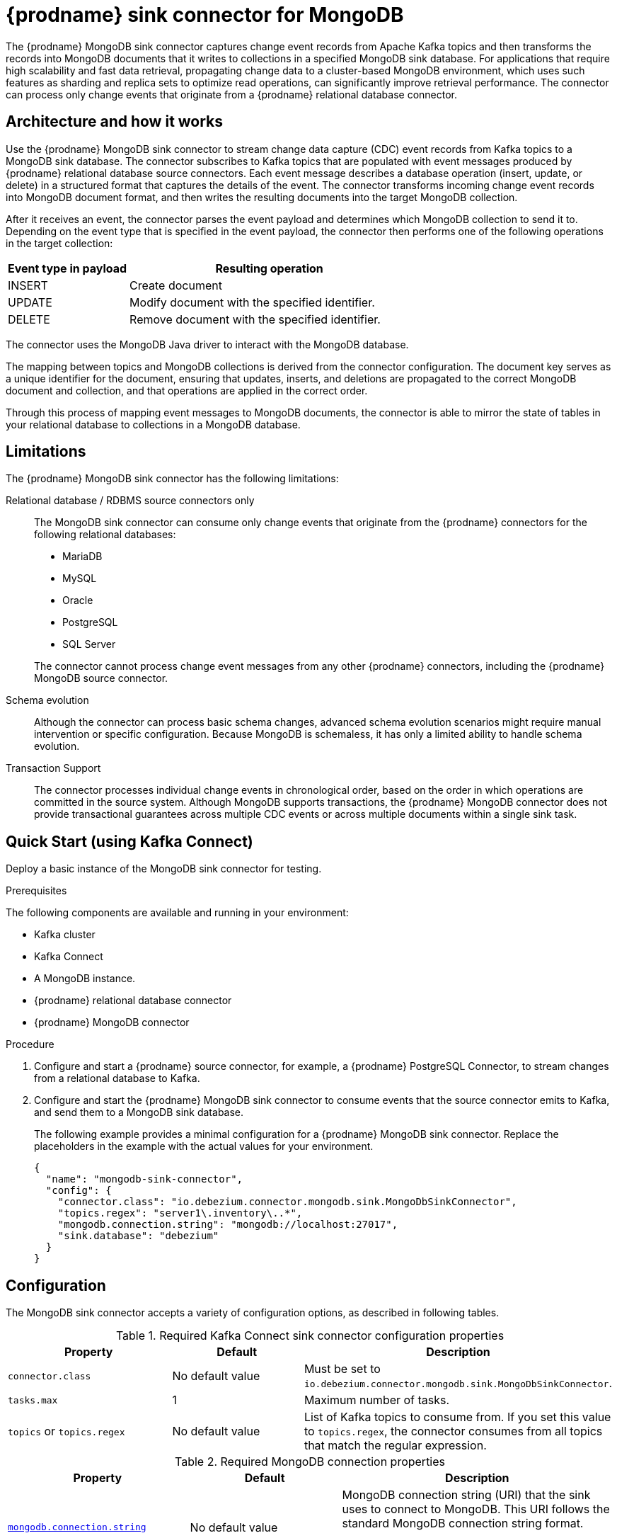 // Category: debezium-using
// Type: assembly
// Title: {prodname} sink connector for MongoDB (Developer Preview)
[id="debezium-sink-connector-for-mongodb"]
= {prodname} sink connector for MongoDB

:context: mongodb
:data-collection: collection
:mbean-name: {context}
:connector-file: {context}
:connector-class: MongoDbSink
:connector-name: MongoDB Sink
:include-list-example: public.inventory
:collection-container:  database
ifdef::community[]

:toc:
:toc-placement: macro
:linkattrs:
:icons: font
:source-highlighter: highlight.js

toc::[]

// Type: concept
// Title: Overview of {prodname} MongoDB sink connector
// ModuleID: overview-of-debezium-mongodb-sink-connector
[[mongodb-sink-overview]]
== Overview
endif::community[]
The {prodname} MongoDB sink connector captures change event records from Apache Kafka topics and then transforms the records into MongoDB documents that it writes to collections in a specified MongoDB sink database.
For applications that require high scalability and fast data retrieval, propagating change data to a cluster-based MongoDB environment, which uses such features as sharding and replica sets to optimize read operations, can significantly improve retrieval performance.
The connector can process only change events that originate from a {prodname} relational database connector.

ifdef::product[]
[IMPORTANT]
====
The {prodname} MongoDB sink connector is Developer Preview software only.
Developer Preview software is not supported by Red{nbsp}Hat in any way and is not functionally complete or production-ready.
Do not use Developer Preview software for production or business-critical workloads.
Developer Preview software provides early access to upcoming product software in advance of its possible inclusion in a Red{nbsp}Hat product offering.
Customers can use this software to test functionality and provide feedback during the development process.
This software might not have any documentation, is subject to change or removal at any time, and has received limited testing.
Red{nbsp}Hat might provide ways to submit feedback on Developer Preview software without an associated SLA.
For more information about the support scope of Red{nbsp}Hat Developer Preview software, see link:https://access.redhat.com/support/offerings/devpreview/[Developer Preview Support Scope].
====
endif::product[]

ifdef::community[]
For information about the MongoDB versions that are compatible with this connector, see the link:https://debezium.io/releases/[{prodname} release overview].
endif::community[]

ifdef::product[]
For information about the MongoDB versions that are compatible with this connector, see the link:{LinkDebeziumSupportedConfigurations}[{NameDebeziumSupportedConfigurations}].

Information about the {prodname} sink connector for MongoDB and and instructions about how to use it is available in the following topics:

* xref:architecture-of-debezium-mongodb-sink-connector[]
* xref:limitations-of-debezium-mongodb-sink-connector[]
* xref:quickstart-debezium-mongodb-sink-connector[]
* xref:configuration-of-debezium-mongodb-sink-connector[]
* xref:example-configuration-of-debezium-mongodb-sink-connector[]
* xref:monitoring-of-debezium-mongodb-sink-connector[]
* xref:key-field-mapping-of-debezium-mongodb-sink-connector[]
* xref:cloudevents-with-debezium-mongodb-sink-connector[]
endif::product[]


// Type: concept
// Title: Architecture of the {prodname} MongoDB sink connector
// ModuleID: architecture-of-debezium-mongodb-sink-connector
[[mongodb-sink-architecture]]
== Architecture and how it works

Use the {prodname} MongoDB sink connector to stream change data capture (CDC) event records from Kafka topics to a MongoDB sink database.
The connector subscribes to Kafka topics that are populated with event messages produced by {prodname} relational database source connectors.
Each event message describes a database operation (insert, update, or delete) in a structured format that captures the details of the event.
The connector transforms incoming change event records into MongoDB document format, and then writes the resulting documents into the target MongoDB collection.

After it receives an event, the connector parses the event payload and determines which MongoDB collection to send it to.
Depending on the event type that is specified in the event payload, the connector then performs one of the following operations in the target collection:

[cols="30%,70%"]
|===
|Event type in payload|Resulting operation

|INSERT
| Create document

|UPDATE
|Modify document with the specified identifier.

|DELETE
|Remove document with the specified identifier.

|===

The connector uses the MongoDB Java driver to interact with the MongoDB database.

The mapping between topics and MongoDB collections is derived from the connector configuration.
The document key serves as a unique identifier for the document, ensuring that updates, inserts, and deletions are propagated to the correct MongoDB document and collection, and that operations are applied in the correct order.

Through this process of mapping event messages to MongoDB documents, the connector is able to mirror the state of tables in your relational database to collections in a MongoDB database.


// Type: concept
// Title: Limitations of the {prodname} MongoDB sink connector
// ModuleID: limitations-of-debezium-mongodb-sink-connector
[[mongodb-sink-limitations]]
== Limitations

The {prodname} MongoDB sink connector has the following limitations:

Relational database / RDBMS source connectors only::
The MongoDB sink connector can consume only change events that originate from the {prodname} connectors for the following relational databases:

* MariaDB
* MySQL
* Oracle
* PostgreSQL
* SQL Server

+
The connector cannot process change event messages from any other {prodname} connectors, including the {prodname} MongoDB source connector.

Schema evolution::
Although the connector can process basic schema changes, advanced schema evolution scenarios might require manual intervention or specific configuration.
Because MongoDB is schemaless, it has only a limited ability to handle schema evolution.

Transaction Support::
The connector processes individual change events in chronological order, based on the order in which operations are committed in the source system.
Although MongoDB supports transactions, the {prodname} MongoDB connector does not provide transactional guarantees across multiple CDC events or across multiple documents within a single sink task.

// Type: procedure
// Title: Quickstart of a {prodname} MongoDB sink connector
// ModuleID: quickstart-debezium-mongodb-sink-connector
[[quick-start]]
== Quick Start (using Kafka Connect)

Deploy a basic instance of the MongoDB sink connector for testing.

.Prerequisites

The following components are available and running in your environment:

* Kafka cluster
* Kafka Connect
* A MongoDB instance.
* {prodname} relational database connector
* {prodname} MongoDB connector

.Procedure
. Configure and start a {prodname} source connector, for example, a {prodname} PostgreSQL Connector, to stream changes from a relational database to Kafka.
. Configure and start the {prodname} MongoDB sink connector to consume events that the source connector emits to Kafka, and send them to a MongoDB sink database.
+
The following example provides a minimal configuration for a {prodname} MongoDB sink connector.
Replace the placeholders in the example with the actual values for your environment.
+
[source,json,indent=0,subs="+attributes"]
----
{
  "name": "mongodb-sink-connector",
  "config": {
    "connector.class": "io.debezium.connector.mongodb.sink.MongoDbSinkConnector",
    "topics.regex": "server1\.inventory\..*",
    "mongodb.connection.string": "mongodb://localhost:27017",
    "sink.database": "debezium"
  }
}
----


// Type: reference
// Title: Configuration of the {prodname} MongoDB sink connector
// ModuleID: configuration-of-debezium-mongodb-sink-connector
[[mongodb-sink-configuration]]
== Configuration

The MongoDB sink connector accepts a variety of configuration options, as described in following tables.


.Required Kafka Connect sink connector configuration properties
[cols="30%a,25%a,45%a"]
|===
|Property | Default | Description

|`connector.class`
|No default value
|Must be set to `io.debezium.connector.mongodb.sink.MongoDbSinkConnector`.

|`tasks.max`
|1
|Maximum number of tasks.

|`topics` or `topics.regex`
|No default value
|List of Kafka topics to consume from.
If you set this value to `topics.regex`, the connector consumes from all topics that match the regular expression.

|===

.Required MongoDB connection properties
[cols="30%a,25%a,45%a"]
|===
|Property | Default | Description

|[[mongodb-sink-property-connection-string]]<<mongodb-sink-property-connection-string, `+mongodb.connection.string+`>>
|No default value
| MongoDB connection string (URI) that the sink uses to connect to MongoDB.
This URI follows the standard MongoDB connection string format.

Example: `mongodb://localhost:27017/?replicaSet=my-replica-set`

|[[mongodb-sink-property-sink-database]]<<mongodb-sink-property-sink-database, `+sink.database+`>>
|No default value
| Name of the target MongoDB database.

|===

.Sink behavior configuration
[cols="30%a,25%a,45%a"]
|===
|Property | Default | Description

|[[mongodb-sink-property-collection-naming-strategy]]<<mongodb-sink-property-collection-naming-strategy, `+collection.naming.strategy+`>>
| `io.debezium.sink.naming.DefaultCollectionNamingStrategy`
| Specifies the strategy that the connector uses to derive the name of the target MongoDB collection from the name of the Kafka topic.

Specify one of the following values:

`io.debezium.sink.naming.DefaultCollectionNamingStrategy`::
The connector takes the table name directly from the topic name, replacing dot (period) characters in the name of the source topic with underscores.

Custom implementation::
You can provide your own `CollectionNameStrategy` implementation.

|[[mongodb-sink-property-collection-name-format]]<<mongodb-sink-property-collection-name-format, `+collection.name.format+`>>
| `${topic}`
| Template for deriving the target collection name from the Kafka topic name.

|[[mongodb-sink-property-column-naming-strategy]]<<mongodb-sink-property-column-naming-strategy, `+column.naming.strategy+`>>
| `io.debezium.sink.naming.DefaultColumnNamingStrategy`
| Specifies the strategy that the connector uses to name columns in the target collection.

Specify one of the following values:

`io.debezium.sink.naming.DefaultColumnNamingStrategy`::
Use the original field name as the column name.

Custom implementation::
Specify a custom `CollectionNameStrategy` implementation.

|===

.Common sink options
[cols="30%a,25%a,45%a"]
|===
|Property | Default | Description

|[[mongodb-sink-property-field-include-list]]<<mongodb-sink-property-field-include-list, `+field.include.list+`>>
|_empty string_
|An optional, comma-separated list of field names that match the fully-qualified names of fields to include from the change event value.
Fully-qualified names for fields are of the form `_fieldName_` or `_topicName_:__fieldName__`. +
If you include this property in the configuration, do not set the `field.exclude.list` property.

|[[mongodb-sink-property-field-exclude-list]]<<mongodb-sink-property-field-exclude-list, `+field.exclude.list+`>>
|_empty string_
|An optional, comma-separated list of field names that match the fully-qualified names of fields to exclude from the change event value.
Fully-qualified names for fields are of the form `_fieldName_` or `_topicName_:__fieldName__`. +

If you include this property in the configuration, do not set the `field.include.list` property.

|[[mongodb-sink-property-batch-size]]<<mongodb-sink-property-batch-size, `+batch.size+`>>
| 2048
| Maximum number of records to write in a single batch.

|===


// Type: reference
// Title: Example configuration for the {prodname} MongoDB sink connector
// ModuleID: example-configuration-of-debezium-mongodb-sink-connector
[[mongodb-sink-examples]]
== Example configuration

The following example shows how you might configure the connector to read change events from three specific topics from the `dbserver1.inventory` database to modify a collection in the MongoDB sink database named `debezium`.

[source,json,indent=0,subs="+attributes"]
----

{
    "name": "mongodb-sink-connector",
    "config": {
        "connector.class": "io.debezium.connector.mongodb.sink.MongoDbSinkConnector",
        "topics": "dbserver1.inventory.customers,dbserver1.inventory.orders,dbserver1.inventory.products",
        "mongodb.connection.string": "mongodb://localhost:27017",
        "sink.database": "debezium"
    }
}
----


// Type: concept
// Title: Monitoring the {prodname} MongoDB sink connector
// ModuleID: monitoring-of-debezium-mongodb-sink-connector
[[mongodb-sink-monitoring]]
== Monitoring

This release of the connector does not expose any metrics.


// Type: concept
// Title: Key field mapping of the {prodname} MongoDB sink connector
// ModuleID: key-field-mapping-of-debezium-mongodb-sink-connector
[[mongodb-sink-key-field-mapping]]
== Key field mapping

When the connector processes events, it maps data to specific fields in the target MongoDB document.

* Keys from {prodname} change events, such as Kafka message keys, are mapped to the MongoDB `_id` field by default.
* Values are mapped into MongoDB documents.
* Updates and deletes are resolved based on the key field mapping.

The following example shows an event key in a Kafka topic:
[source,json,indent=0,subs="+attributes"]
----
{
    "userId": 1,
    "orderId": 1
}
----

Based on the mapping logic, the preceding key is mapped to the `_id` field in a MongoDB document, as showin in the following example:
[source,json,indent=0,subs="+attributes"]
----
{
    "_id": {
        "userId": 1,
        "orderId": 1
    }
}
----

// Type: concept
// Title: Using CloudEvents with the {prodname} MongoDB sink connector
// ModuleID: cloudevents-with-debezium-mongodb-sink-connector
[[mongodb-sink-cloudevents]]
== Using CloudEvents with {prodname} MongoDB Sink Connector

The {prodname} MongoDB sink connector can consume records serialized as CloudEvents.
{prodname} can emit change events in CloudEvents format, so that the event payload is encapsulated in a standardized envelope.

When you enable CloudEvents on the source connector, the MongoDB sink connector parses the CloudEvents envelope.

The actual {prodname} event payload is extracted from the data section.

The event is then applied to the target MongoDB collection, following the standard insert, update, or delete semantics.

This process makes it possible to integrate {prodname} with broader event-driven systems while still persisting the resulting events in MongoDB.

.CloudEvents sink options
[cols="30%a,25%a,45%a"]
|===
|Property | Default | Description

|[[mongodb-sink-property-cloud-events]]<<mongodb-sink-property-cloud-events, `+cloud.events.schema.name.pattern+`>>
| `.*CloudEvents\.Envelope$`
| Regular expression pattern to identify CloudEvents messages by matching the schema name with this pattern.

|===
